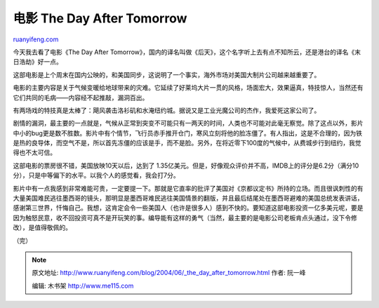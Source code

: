 .. _200406__the_day_after_tomorrow:

电影 The Day After Tomorrow
==============================================

`ruanyifeng.com <http://www.ruanyifeng.com/blog/2004/06/_the_day_after_tomorrow.html>`__

今天我去看了电影《The Day After
Tomorrow》，国内的译名叫做《后天》，这个名字听上去有点不知所云，还是港台的译名《末日浩劫》好一点。

这部电影是上个周末在国内公映的，和美国同步，这说明了一个事实，海外市场对美国大制片公司越来越重要了。

电影的主要内容是关于气候变暖给地球带来的灾难。它延续了好莱坞大片一贯的风格，场面宏大，效果逼真，特技惊人，当然还有它们共同的毛病——内容经不起推敲，漏洞百出。

有两场戏的特技真是太棒了：飓风袭击洛衫矶和水淹纽约城。据说又是工业光魔公司的杰作，我爱死这家公司了。

剧情的漏洞，最主要的一点就是，气候从正常到突变不可能只有一两天的时间，人类也不可能对此毫无察觉。除了这点以外，影片中小的bug更是数不胜数。影片中有个情节，飞行员赤手推开仓门，寒风立刻将他的脸冻僵了。有人指出，这是不合理的，因为铁是热的良导体，而空气不是，所以首先冻僵的应该是手，而不是脸。另外，在将近零下100度的气候中，从费城步行到纽约，我觉得也不太可信。

这部电影的票房很不错，美国放映10天以后，达到了
1.35亿美元。但是，好像观众评价并不高，IMDB上的评分是6.2分（满分10分），只是中等偏下的水平。以我个人的感觉看，我会打7分。

影片中有一点我感到非常难能可贵，一定要提一下。那就是它直率的批评了美国对《京都议定书》所持的立场。而且很讽刺性的有大量美国难民逃往墨西哥的镜头，那明显是墨西哥难民逃往美国情景的翻版，并且最后结尾处在墨西哥避难的美国总统发表讲话，感谢第三世界，忏悔自己。我想，这肯定会令一些美国人（也许是很多人）感到不快的。要知道这部电影投资一亿多美元呢，要是因为触怒民意，收不回投资可真不是开玩笑的事。编导能有这样的勇气（当然，最主要的是电影公司老板肯点头通过，没下令修改），是值得敬佩的。

（完）

.. note::
    原文地址: http://www.ruanyifeng.com/blog/2004/06/_the_day_after_tomorrow.html 
    作者: 阮一峰 

    编辑: 木书架 http://www.me115.com